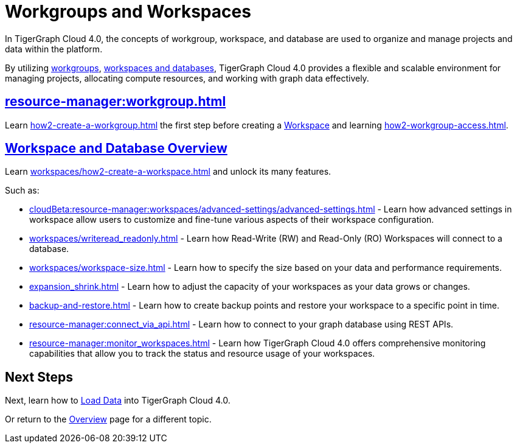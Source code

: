 = Workgroups and Workspaces
:experimental:

In TigerGraph Cloud 4.0, the concepts of workgroup, workspace, and database are used to organize and manage projects and data within the platform.

By utilizing xref:cloudBeta:resource-manager:workgroup.adoc[workgroups], xref:cloudBeta:resource-manager:workspaces/workspace.adoc[workspaces and databases], TigerGraph Cloud 4.0 provides a flexible and scalable environment for managing projects, allocating compute resources, and working with graph data effectively.

////
[CAUTION]
====
TigerGraph Cloud 4.0 is still in beta release and the documentation is in progress.
====

[IMPORTANT]
====
TigerGraph Cloud 4.0 beta is  for personal or R&D use and not for production use.

It is not covered by our xref:cloudBeta:resources:terms_conditions.adoc[].
====
////

== xref:resource-manager:workgroup.adoc[]

Learn xref:how2-create-a-workgroup.adoc[] the first step before creating a xref:workspaces/workspace.adoc[Workspace]
and learning xref:how2-workgroup-access.adoc[].


== xref:cloudBeta:resource-manager:workspaces/workspace.adoc[Workspace and Database Overview]
Learn xref:workspaces/how2-create-a-workspace.adoc[] and unlock its many features.

Such as:

* xref:cloudBeta:resource-manager:workspaces/advanced-settings/advanced-settings.adoc[]
-
Learn how advanced settings in workspace allow users to customize and fine-tune various aspects of their workspace configuration.

* xref:workspaces/writeread_readonly.adoc[]
-
Learn how Read-Write (RW) and Read-Only (RO) Workspaces will connect to a database.

* xref:workspaces/workspace-size.adoc[]
-
Learn how to specify the size based on your data and performance requirements.

* xref:expansion_shrink.adoc[]
-
Learn how to adjust the capacity of  your workspaces as your data grows or changes.

* xref:backup-and-restore.adoc[]
-
Learn how to create backup points and restore your workspace to a specific point in time.

* xref:resource-manager:connect_via_api.adoc[]
-
Learn how to connect to your graph database using REST APIs.

* xref:resource-manager:monitor_workspaces.adoc[]
-
Learn how TigerGraph Cloud 4.0 offers comprehensive monitoring capabilities that allow you to track the status and resource usage of your workspaces.

== Next Steps

Next, learn how to xref:load-data:index.adoc[Load Data] into TigerGraph Cloud 4.0.

Or return to the xref:cloudBeta:overview:index.adoc[Overview] page for a different topic.



